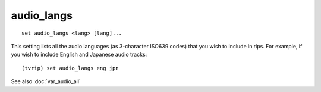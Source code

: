 .. tvrip: extract and transcode DVDs of TV series
..
.. Copyright (c) 2024 Dave Jones <dave@waveform.org.uk>
..
.. SPDX-License-Identifier: GPL-3.0-or-later

===========
audio_langs
===========

::

    set audio_langs <lang> [lang]...

This setting lists all the audio languages (as 3-character ISO639 codes) that
you wish to include in rips. For example, if you wish to include English and
Japanese audio tracks::

    (tvrip) set audio_langs eng jpn

See also :doc:`var_audio_all`
